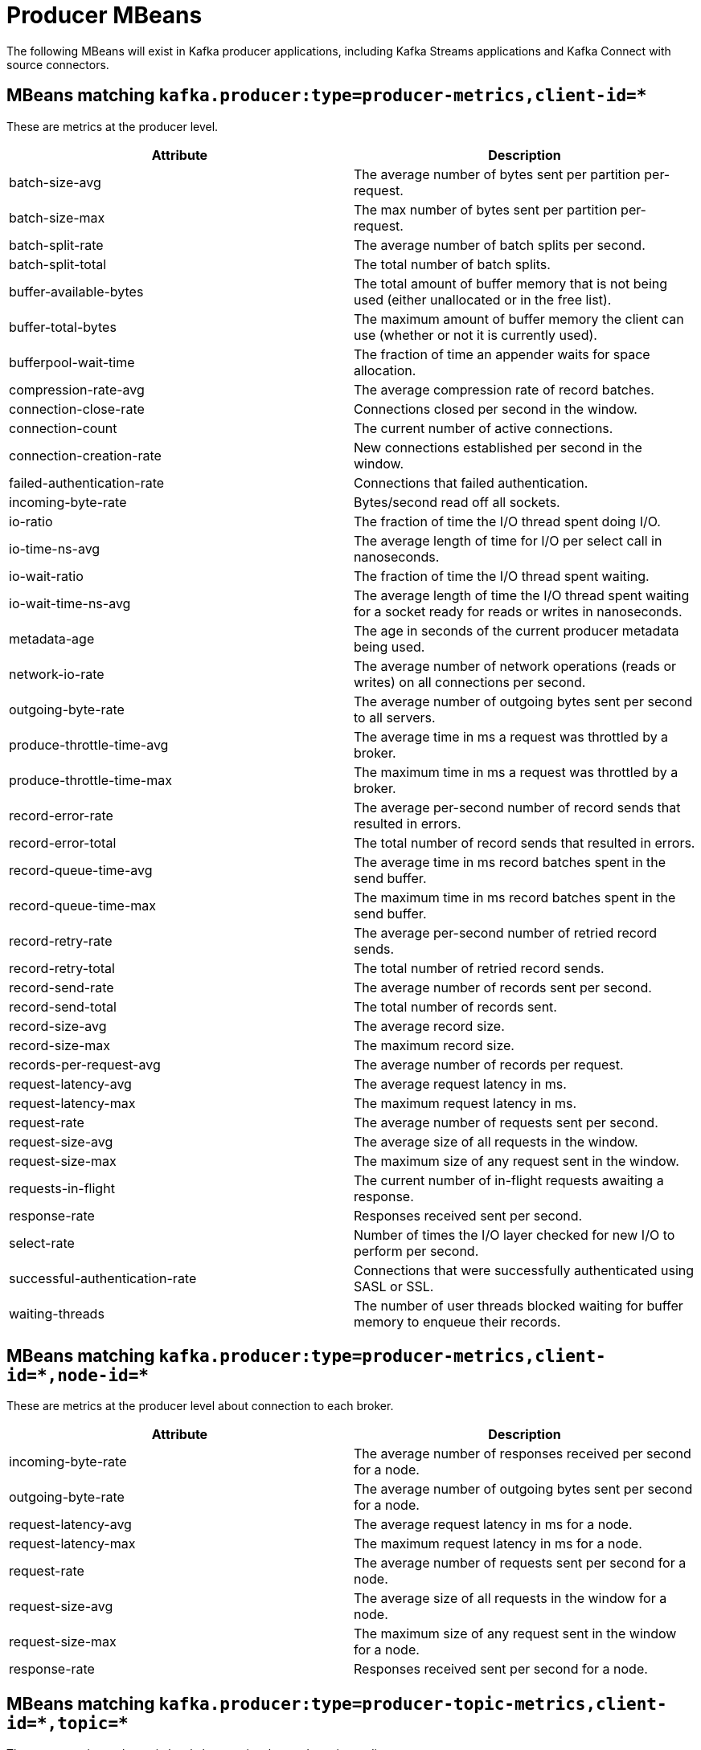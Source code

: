 // Module included in the following assemblies:
//
// assembly-monitoring.adoc

// WARNING: Generated by generator/metrics.sh, do not edit by hand!

[id='producer-mbeans-{context}']
= Producer MBeans

The following MBeans will exist in Kafka producer applications, including Kafka Streams applications and
Kafka Connect with source connectors.

[id='producer-mbeans-producer-metrics-client-id-{context}']
== MBeans matching `kafka.producer:type=producer-metrics,client-id=*`

These are metrics at the producer level.

//kafka.producer:type=producer-metrics,client-id=*
[options="header"]
|=======
| Attribute                      | Description
| batch-size-avg                 | The average number of bytes sent per partition per-request.
| batch-size-max                 | The max number of bytes sent per partition per-request.
| batch-split-rate               | The average number of batch splits per second.
| batch-split-total              | The total number of batch splits.
| buffer-available-bytes         | The total amount of buffer memory that is not being used (either unallocated or in the free list).
| buffer-total-bytes             | The maximum amount of buffer memory the client can use (whether or not it is currently used).
| bufferpool-wait-time           | The fraction of time an appender waits for space allocation.
| compression-rate-avg           | The average compression rate of record batches.
| connection-close-rate          | Connections closed per second in the window.
| connection-count               | The current number of active connections.
| connection-creation-rate       | New connections established per second in the window.
| failed-authentication-rate     | Connections that failed authentication.
| incoming-byte-rate             | Bytes/second read off all sockets.
| io-ratio                       | The fraction of time the I/O thread spent doing I/O.
| io-time-ns-avg                 | The average length of time for I/O per select call in nanoseconds.
| io-wait-ratio                  | The fraction of time the I/O thread spent waiting.
| io-wait-time-ns-avg            | The average length of time the I/O thread spent waiting for a socket ready for reads or writes in nanoseconds.
| metadata-age                   | The age in seconds of the current producer metadata being used.
| network-io-rate                | The average number of network operations (reads or writes) on all connections per second.
| outgoing-byte-rate             | The average number of outgoing bytes sent per second to all servers.
| produce-throttle-time-avg      | The average time in ms a request was throttled by a broker.
| produce-throttle-time-max      | The maximum time in ms a request was throttled by a broker.
| record-error-rate              | The average per-second number of record sends that resulted in errors.
| record-error-total             | The total number of record sends that resulted in errors.
| record-queue-time-avg          | The average time in ms record batches spent in the send buffer.
| record-queue-time-max          | The maximum time in ms record batches spent in the send buffer.
| record-retry-rate              | The average per-second number of retried record sends.
| record-retry-total             | The total number of retried record sends.
| record-send-rate               | The average number of records sent per second.
| record-send-total              | The total number of records sent.
| record-size-avg                | The average record size.
| record-size-max                | The maximum record size.
| records-per-request-avg        | The average number of records per request.
| request-latency-avg            | The average request latency in ms.
| request-latency-max            | The maximum request latency in ms.
| request-rate                   | The average number of requests sent per second.
| request-size-avg               | The average size of all requests in the window.
| request-size-max               | The maximum size of any request sent in the window.
| requests-in-flight             | The current number of in-flight requests awaiting a response.
| response-rate                  | Responses received sent per second.
| select-rate                    | Number of times the I/O layer checked for new I/O to perform per second.
| successful-authentication-rate | Connections that were successfully authenticated using SASL or SSL.
| waiting-threads                | The number of user threads blocked waiting for buffer memory to enqueue their records.
|=======

[id='producer-mbeans-producer-metrics-client-id-node-id-{context}']
== MBeans matching `kafka.producer:type=producer-metrics,client-id=\*,node-id=*`

These are metrics at the producer level about connection to each broker.

//kafka.producer:type=producer-metrics,client-id=*,node-id=*
[options="header"]
|=======
| Attribute           | Description
| incoming-byte-rate  | The average number of responses received per second for a node.
| outgoing-byte-rate  | The average number of outgoing bytes sent per second for a node.
| request-latency-avg | The average request latency in ms for a node.
| request-latency-max | The maximum request latency in ms for a node.
| request-rate        | The average number of requests sent per second for a node.
| request-size-avg    | The average size of all requests in the window for a node.
| request-size-max    | The maximum size of any request sent in the window for a node.
| response-rate       | Responses received sent per second for a node.
|=======

[id='producer-mbeans-producer-metrics-client-id-topic-{context}']
== MBeans matching `kafka.producer:type=producer-topic-metrics,client-id=\*,topic=*`

These are metrics at the topic level about topics the producer is sending messages to.

//kafka.producer:type=producer-topic-metrics,client-id=*,topic=*
[options="header"]
|=======
| Attribute          | Description
| byte-rate          | The average number of bytes sent per second for a topic.
| byte-total         | The total number of bytes sent for a topic.
| compression-rate   | The average compression rate of record batches for a topic.
| record-error-rate  | The average per-second number of record sends that resulted in errors for a topic.
| record-error-total | The total number of record sends that resulted in errors for a topic.
| record-retry-rate  | The average per-second number of retried record sends for a topic.
| record-retry-total | The total number of retried record sends for a topic.
| record-send-rate   | The average number of records sent per second for a topic.
| record-send-total  | The total number of records sent for a topic.
|=======
